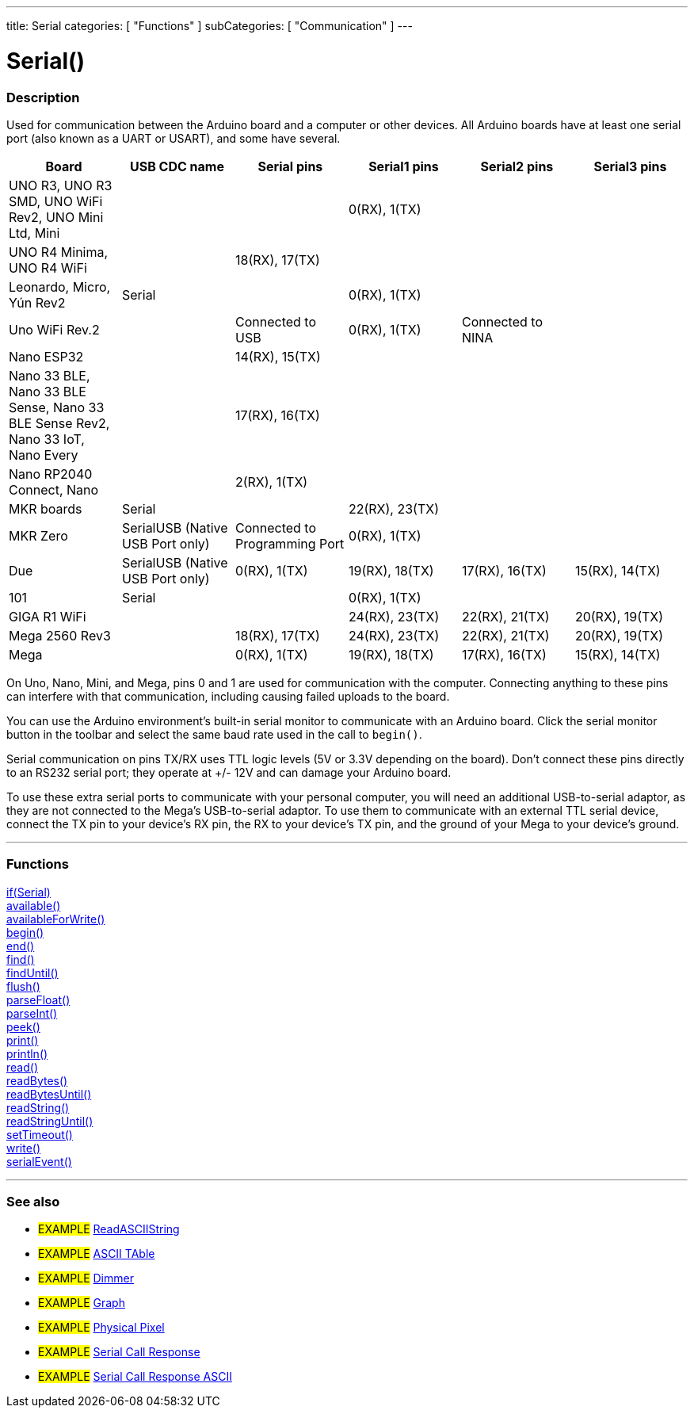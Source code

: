 ---
title: Serial
categories: [ "Functions" ]
subCategories: [ "Communication" ]
---




= Serial()


// OVERVIEW SECTION STARTS
[#overview]
--

[float]
=== Description
Used for communication between the Arduino board and a computer or other devices. All Arduino boards have at least one serial port (also known as a UART or USART), and some have several.
[options="header"]

|================================================================================================================================================
| Board                | USB CDC name                     | Serial pins                   | Serial1 pins     | Serial2 pins      | Serial3 pins
| UNO R3, UNO R3 SMD, UNO WiFi Rev2, UNO Mini Ltd, Mini|  |                               | 0(RX), 1(TX)     |                   |               
| UNO R4 Minima, UNO R4 WiFi|                             | 18(RX), 17(TX)                |  | | 
| Leonardo, Micro, Yún Rev2| Serial                       |                               | 0(RX), 1(TX)     |                   |
| Uno WiFi Rev.2       |                                  | Connected to USB              | 0(RX), 1(TX)     | Connected to NINA |
| Nano ESP32           |  | 14(RX), 15(TX)  | | |
| Nano 33 BLE, Nano 33 BLE Sense, Nano 33 BLE Sense Rev2, Nano 33 IoT, Nano Every | | 17(RX), 16(TX) |  | |
| Nano RP2040 Connect, Nano |                             | 2(RX), 1(TX)                  |                  |                   | 
| MKR boards           | Serial                           |                               | 22(RX), 23(TX)   |                   |
| MKR Zero             | SerialUSB (Native USB Port only) | Connected to Programming Port | 0(RX), 1(TX)     |                   |
| Due                  | SerialUSB (Native USB Port only) | 0(RX), 1(TX)                  | 19(RX), 18(TX)   | 17(RX), 16(TX)    | 15(RX), 14(TX)
| 101                  | Serial                           |                               | 0(RX), 1(TX)     |                   |
| GIGA R1 WiFi         |                                  |                               | 24(RX), 23(TX)   | 22(RX), 21(TX)    | 20(RX), 19(TX)
| Mega 2560 Rev3       |                                  | 18(RX), 17(TX)                | 24(RX), 23(TX)   | 22(RX), 21(TX)    | 20(RX), 19(TX)
| Mega                 |                                  | 0(RX), 1(TX)                  | 19(RX), 18(TX)   | 17(RX), 16(TX)    | 15(RX), 14(TX)
|================================================================================================================================================

On Uno, Nano, Mini, and Mega, pins 0 and 1 are used for communication with the computer. Connecting anything to these pins can interfere with that communication, including causing failed uploads to the board.
[%hardbreaks]
You can use the Arduino environment's built-in serial monitor to communicate with an Arduino board. Click the serial monitor button in the toolbar and select the same baud rate used in the call to `begin()`.
[%hardbreaks]
Serial communication on pins TX/RX uses TTL logic levels (5V or 3.3V depending on the board). Don't connect these pins directly to an RS232 serial port; they operate at +/- 12V and can damage your Arduino board.
[%hardbreaks]
To use these extra serial ports to communicate with your personal computer, you will need an additional USB-to-serial adaptor, as they are not connected to the Mega's USB-to-serial adaptor. To use them to communicate with an external TTL serial device, connect the TX pin to your device's RX pin, the RX to your device's TX pin, and the ground of your Mega to your device's ground.
[%hardbreaks]

--
// OVERVIEW SECTION ENDS


// FUNCTIONS SECTION STARTS
[#functions]
--

'''

[float]
=== Functions
link:../serial/ifserial[if(Serial)] +
link:../serial/available[available()] +
link:../serial/availableforwrite[availableForWrite()] +
link:../serial/begin[begin()] +
link:../serial/end[end()] +
link:../serial/find[find()] +
link:../serial/finduntil[findUntil()] +
link:../serial/flush[flush()] +
link:../serial/parsefloat[parseFloat()] +
link:../serial/parseint[parseInt()] +
link:../serial/peek[peek()] +
link:../serial/print[print()] +
link:../serial/println[println()] +
link:../serial/read[read()] +
link:../serial/readbytes[readBytes()] +
link:../serial/readbytesuntil[readBytesUntil()] +
link:../serial/readstring[readString()] +
link:../serial/readstringuntil[readStringUntil()] +
link:../serial/settimeout[setTimeout()] +
link:../serial/write[write()] +
link:../serial/serialevent[serialEvent()]

'''

--
// FUNCTIONS SECTION ENDS


// SEEALSO SECTION STARTS
[#see_also]
--

[float]
=== See also

[role="example"]
* #EXAMPLE# https://www.arduino.cc/en/Tutorial/ReadASCIIString[ReadASCIIString^]
* #EXAMPLE# https://www.arduino.cc/en/Tutorial/ASCIITable[ASCII TAble^]
* #EXAMPLE# https://www.arduino.cc/en/Tutorial/Dimmer[Dimmer^]
* #EXAMPLE# https://www.arduino.cc/en/Tutorial/Graph[Graph^]
* #EXAMPLE# https://www.arduino.cc/en/Tutorial/PhysicalPixel[Physical Pixel^]
* #EXAMPLE# https://www.arduino.cc/en/Tutorial/SerialCallResponse[Serial Call Response^]
* #EXAMPLE# https://www.arduino.cc/en/Tutorial/SerialCallResponseASCII[Serial Call Response ASCII^]


--
// SEEALSO SECTION ENDS
